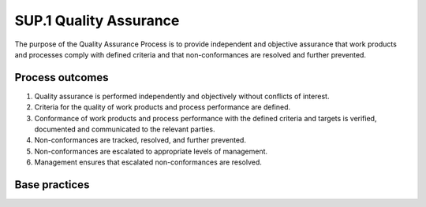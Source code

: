 ..
   # *******************************************************************************
   # Copyright (c) 2025 Contributors to the Eclipse Foundation
   #
   # See the NOTICE file(s) distributed with this work for additional
   # information regarding copyright ownership.
   #
   # This program and the accompanying materials are made available under the
   # terms of the Apache License Version 2.0 which is available at
   # https://www.apache.org/licenses/LICENSE-2.0
   #
   # SPDX-License-Identifier: Apache-2.0
   # *******************************************************************************

SUP.1 Quality Assurance
-----------------------

The purpose of the Quality Assurance Process is to provide independent and objective assurance that work products
and processes comply with defined criteria and that non-conformances are resolved and further prevented.

Process outcomes
~~~~~~~~~~~~~~~~

1. Quality assurance is performed independently and objectively without conflicts of interest.
2. Criteria for the quality of work products and process performance are defined.
3. Conformance of work products and process performance with the defined criteria and
   targets is verified, documented and communicated to the relevant parties.
4. Non-conformances are tracked, resolved, and further prevented.
5. Non-conformances are escalated to appropriate levels of management.
6. Management ensures that escalated non-conformances are resolved.

Base practices
~~~~~~~~~~~~~~

.. std_req:: SUP.1.BP1: Ensure independence of quality assurance
   :id: STD_BP_ASPICE-40__SUP-1-BP1
   :status: valid
   :links: STD_BP_ASPICE-40__IIC-16-50

   Ensure that quality assurance is performed independently and objectively without conflicts of interest.

   .. note::

      Possible inputs for evaluating the independence may be assignment to financial and/or organizational
      structure as well as responsibility for processes that are subject to quality assurance (no self-monitoring).

.. std_req:: SUP.1.BP2: Define criteria for quality assurance
   :id: STD_BP_ASPICE-40__SUP-1-BP2
   :status: valid
   :links: STD_BP_ASPICE-40__IIC-18-07

   Define quality criteria for work products as well as for process tasks and their performance.

   .. note::

      Quality criteria may consider internal and external inputs such as customer requirements, standards, milestones, etc.

.. std_req:: SUP.1.BP3: Assure quality of work products
   :id: STD_BP_ASPICE-40__SUP-1-BP3
   :status: valid
   :links: STD_BP_ASPICE-40__IIC-18-07, STD_BP_ASPICE-40__IIC-13-52, STD_BP_ASPICE-40__IIC-13-18, STD_BP_ASPICE-40__IIC-13-19, STD_BP_ASPICE-40__IIC-14-02

   Identify work products subject to quality assurance according to the quality criteria.
   Perform appropriate activities to evaluate the work products against the defined quality criteria and document the results.

   .. note::

      Quality assurance activities may include reviews, problem analysis and
      lessons learned that improve the work products for further use.

.. std_req:: SUP.1.BP4: Assure quality of process activities
   :id: STD_BP_ASPICE-40__SUP-1-BP4
   :status: valid
   :links: STD_BP_ASPICE-40__IIC-18-07, STD_BP_ASPICE-40__IIC-13-52, STD_BP_ASPICE-40__IIC-13-18, STD_BP_ASPICE-40__IIC-13-19, STD_BP_ASPICE-40__IIC-14-02

   Identify processes subject to quality assurance according to the quality criteria.
   Perform appropriate activities to evaluate the processes against their defined quality criteria and
   associated target values and document the results.

   .. note::

      Quality assurance activities may include process assessments, problem analysis, regular check of methods, tools, and
      the adherence to defined processes, and consideration of lessons learned.

.. std_req:: SUP.1.BP5: Summarize and communicate quality assurance activities and results
   :id: STD_BP_ASPICE-40__SUP-1-BP5
   :status: valid
   :links: STD_BP_ASPICE-40__IIC-16-50, STD_BP_ASPICE-40__IIC-18-52, STD_BP_ASPICE-40__IIC-18-07, STD_BP_ASPICE-40__IIC-13-52, STD_BP_ASPICE-40__IIC-13-18, STD_BP_ASPICE-40__IIC-13-19, STD_BP_ASPICE-40__IIC-14-02

   Regularly report performance, non-conformances, and trends of quality assurance activities to all affected parties.

.. std_req:: SUP.1.BP6: Ensure resolution of non-conformances
   :id: STD_BP_ASPICE-40__SUP-1-BP6
   :status: valid
   :links: STD_BP_ASPICE-40__IIC-18-52, STD_BP_ASPICE-40__IIC-18-07, STD_BP_ASPICE-40__IIC-13-52, STD_BP_ASPICE-40__IIC-13-18, STD_BP_ASPICE-40__IIC-13-19, STD_BP_ASPICE-40__IIC-14-02

   Analyze, track, correct, resolve, and further prevent non-conformances found in quality assurance activities.

   .. note::

      Non-conformances detected in work products may be entered into the problem resolution management process (SUP.9).

   .. note::

      Non-conformances detected in the process definition or implementation may be entered into a process improvement process (PIM.3).

.. std_req:: SUP.1.BP7: Escalate non-conformances
   :id: STD_BP_ASPICE-40__SUP-1-BP7
   :status: valid
   :links: STD_BP_ASPICE-40__IIC-16-50, STD_BP_ASPICE-40__IIC-18-52, STD_BP_ASPICE-40__IIC-13-52, STD_BP_ASPICE-40__IIC-14-02

   Escalate relevant non-conformances to appropriate levels of management and other relevant stakeholders to facilitate their resolution.

   .. note::

      The decision whether to escalate non-conformances may be based on criteria such as delay of resolution, urgency, and risk.


